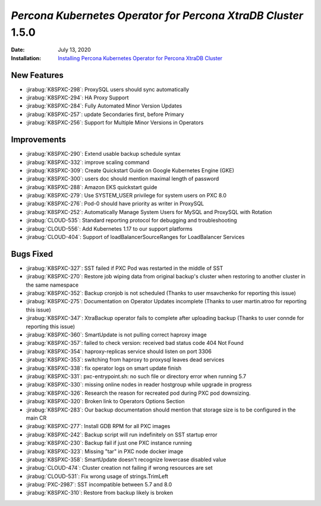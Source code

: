 .. _K8SPXC-1.5.0:

================================================================================
*Percona Kubernetes Operator for Percona XtraDB Cluster* 1.5.0
================================================================================

:Date: July 13, 2020
:Installation: `Installing Percona Kubernetes Operator for Percona XtraDB Cluster <https://www.percona.com/doc/kubernetes-operator-for-psmongodb/index.html#installation>`_

New Features
================================================================================

* :jirabug:`K8SPXC-298`: ProxySQL users should sync automatically
* :jirabug:`K8SPXC-294`: HA Proxy Support
* :jirabug:`K8SPXC-284`: Fully Automated Minor Version Updates
* :jirabug:`K8SPXC-257`: update Secondaries first, before Primary
* :jirabug:`K8SPXC-256`: Support for Multiple Minor Versions in Operators

Improvements
================================================================================

* :jirabug:`K8SPXC-290`: Extend usable backup schedule syntax
* :jirabug:`K8SPXC-332`: improve scaling command
* :jirabug:`K8SPXC-309`: Create Quickstart Guide on Google Kubernetes Engine (GKE)
* :jirabug:`K8SPXC-300`: users doc should mention maximal length of password
* :jirabug:`K8SPXC-288`: Amazon EKS quickstart guide
* :jirabug:`K8SPXC-279`: Use SYSTEM_USER privilege for system users on PXC 8.0
* :jirabug:`K8SPXC-276`: Pod-0 should have priority as writer in ProxySQL
* :jirabug:`K8SPXC-252`: Automatically Manage System Users for MySQL and ProxySQL with Rotation
* :jirabug:`CLOUD-535`: Standard reporting protocol for debugging and troubleshooting
* :jirabug:`CLOUD-556`: Add Kubernetes 1.17 to our support platforms
* :jirabug:`CLOUD-404`: Support of loadBalancerSourceRanges for LoadBalancer Services

Bugs Fixed
================================================================================

* :jirabug:`K8SPXC-327`: SST failed if PXC Pod was restarted in the middle of SST
* :jirabug:`K8SPXC-270`: Restore job wiping data from original backup's cluster when restoring to another cluster in the same namespace
* :jirabug:`K8SPXC-352`: Backup cronjob is not scheduled (Thanks to user msavchenko for reporting this issue)
* :jirabug:`K8SPXC-275`: Documentation on Operator Updates incomplete (Thanks to user martin.atroo for reporting this issue)
* :jirabug:`K8SPXC-347`: XtraBackup operator fails to complete after uploading backup (Thanks to user connde for reporting this issue)
* :jirabug:`K8SPXC-360`: SmartUpdate is not pulling correct haproxy image
* :jirabug:`K8SPXC-357`: failed to check version: received bad status code 404 Not Found
* :jirabug:`K8SPXC-354`: haproxy-replicas service should listen on port 3306
* :jirabug:`K8SPXC-353`: switching from haproxy to proxysql leaves dead services
* :jirabug:`K8SPXC-338`: fix operator logs on smart update finish
* :jirabug:`K8SPXC-331`: pxc-entrypoint.sh: no such file or directory error when running 5.7
* :jirabug:`K8SPXC-330`: missing online nodes in reader hostgroup while upgrade in progress
* :jirabug:`K8SPXC-326`: Research the reason for recreated pod during PXC pod downsizing.
* :jirabug:`K8SPXC-320`: Broken link to Operators Options Section
* :jirabug:`K8SPXC-283`: Our backup documentation should mention that storage size is to be configured in the main CR
* :jirabug:`K8SPXC-277`: Install GDB RPM for all PXC images
* :jirabug:`K8SPXC-242`: Backup script will run indefinitely on SST startup error
* :jirabug:`K8SPXC-230`: Backup fail if just one PXC instance running
* :jirabug:`K8SPXC-323`: Missing "tar" in PXC node docker image
* :jirabug:`K8SPXC-358`: SmartUpdate doesn't recognize lowercase disabled value
* :jirabug:`CLOUD-474`: Cluster creation not failing if wrong resources are set
* :jirabug:`CLOUD-531`: Fix wrong usage of strings.TrimLeft
* :jirabug:`PXC-2987`: SST incompatible between 5.7 and 8.0
* :jirabug:`K8SPXC-310`: Restore from backup likely is broken


